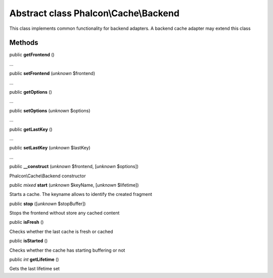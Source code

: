 Abstract class **Phalcon\\Cache\\Backend**
==========================================

This class implements common functionality for backend adapters. A backend cache adapter may extend this class


Methods
-------

public  **getFrontend** ()

...


public  **setFrontend** (*unknown* $frontend)

...


public  **getOptions** ()

...


public  **setOptions** (*unknown* $options)

...


public  **getLastKey** ()

...


public  **setLastKey** (*unknown* $lastKey)

...


public  **__construct** (*unknown* $frontend, [*unknown* $options])

Phalcon\\Cache\\Backend constructor



public *mixed*  **start** (*unknown* $keyName, [*unknown* $lifetime])

Starts a cache. The keyname allows to identify the created fragment



public  **stop** ([*unknown* $stopBuffer])

Stops the frontend without store any cached content



public  **isFresh** ()

Checks whether the last cache is fresh or cached



public  **isStarted** ()

Checks whether the cache has starting buffering or not



public *int*  **getLifetime** ()

Gets the last lifetime set



